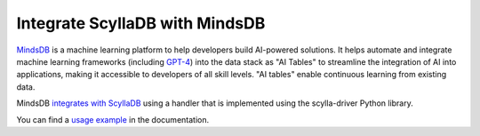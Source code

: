 ===================================
Integrate ScyllaDB with MindsDB
===================================

`MindsDB <https://github.com/mindsdb/mindsdb>`_ is a machine learning platform to help developers build AI-powered solutions.  It helps automate and integrate machine learning frameworks (including `GPT-4 <https://en.wikipedia.org/wiki/GPT-4>`_) into the data stack as "AI Tables" to streamline the integration of AI into applications, making it accessible to developers of all skill levels. "AI tables" enable continuous learning from existing data.

MindsDB `integrates with ScyllaDB <https://docs.mindsdb.com/data-integrations/scylladb>`_ using a handler that is implemented using the scylla-driver Python library. 

You can find a `usage example <https://docs.mindsdb.com/data-integrations/scylladb>`_ in the documentation.

